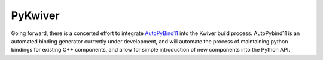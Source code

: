 PyKwiver
========

Going forward, there is a concerted effort to integrate AutoPyBind11_  into the Kwiver build process.
AutoPybind11 is an automated binding generator currently under development, and will automate the process of maintaining python bindings for existing
C++ components, and allow for simple introduction of new components into the Python API.

.. _AutoPyBind11: https://kitware.gitlab.com/autopybind11/autopybind11